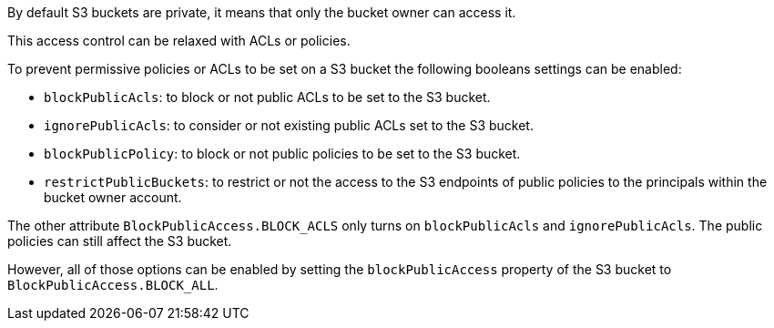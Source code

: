 By default S3 buckets are private, it means that only the bucket owner can access it.

This access control can be relaxed with ACLs or policies.

To prevent permissive policies or ACLs to be set on a S3 bucket the following booleans settings can be enabled:

* `blockPublicAcls`: to block or not public ACLs to be set to the S3 bucket.
* `ignorePublicAcls`: to consider or not existing public ACLs set to the S3 bucket.
* `blockPublicPolicy`: to block or not public policies to be set to the S3 bucket.
* `restrictPublicBuckets`: to restrict or not the access to the S3 endpoints of public policies to the principals within the bucket owner account.

The other attribute `BlockPublicAccess.BLOCK_ACLS` only turns on `blockPublicAcls` and `ignorePublicAcls`. The public policies can still affect the S3 bucket.


However, all of those options can be enabled by setting the `blockPublicAccess` property of the S3 bucket to `BlockPublicAccess.BLOCK_ALL`.